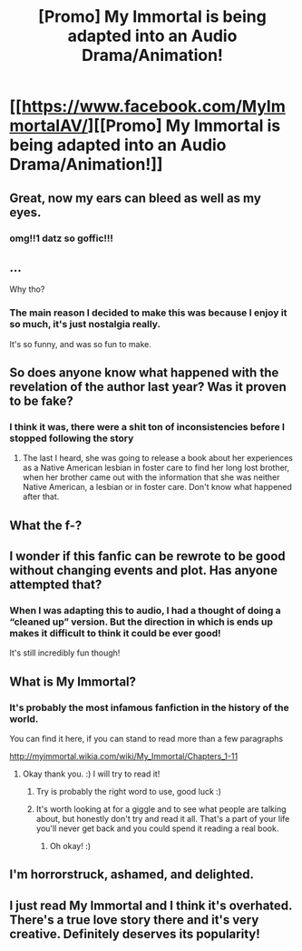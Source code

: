 #+TITLE: [Promo] My Immortal is being adapted into an Audio Drama/Animation!

* [[https://www.facebook.com/MyImmortalAV/][[Promo] My Immortal is being adapted into an Audio Drama/Animation!]]
:PROPERTIES:
:Author: authentic-hartnell
:Score: 42
:DateUnix: 1520591721.0
:DateShort: 2018-Mar-09
:FlairText: Promotion
:END:

** Great, now my ears can bleed as well as my eyes.
:PROPERTIES:
:Score: 42
:DateUnix: 1520597019.0
:DateShort: 2018-Mar-09
:END:

*** omg!!1 datz so goffic!!!
:PROPERTIES:
:Author: authentic-hartnell
:Score: 14
:DateUnix: 1520601749.0
:DateShort: 2018-Mar-09
:END:


** ...

Why tho?
:PROPERTIES:
:Author: will1707
:Score: 16
:DateUnix: 1520605200.0
:DateShort: 2018-Mar-09
:END:

*** The main reason I decided to make this was because I enjoy it so much, it's just nostalgia really.

It's so funny, and was so fun to make.
:PROPERTIES:
:Author: authentic-hartnell
:Score: 3
:DateUnix: 1520637750.0
:DateShort: 2018-Mar-10
:END:


** So does anyone know what happened with the revelation of the author last year? Was it proven to be fake?
:PROPERTIES:
:Author: adreamersmusing
:Score: 8
:DateUnix: 1520609915.0
:DateShort: 2018-Mar-09
:END:

*** I think it was, there were a shit ton of inconsistencies before I stopped following the story
:PROPERTIES:
:Author: girlikecupcake
:Score: 16
:DateUnix: 1520611988.0
:DateShort: 2018-Mar-09
:END:

**** The last I heard, she was going to release a book about her experiences as a Native American lesbian in foster care to find her long lost brother, when her brother came out with the information that she was neither Native American, a lesbian or in foster care. Don't know what happened after that.
:PROPERTIES:
:Author: adreamersmusing
:Score: 19
:DateUnix: 1520612485.0
:DateShort: 2018-Mar-09
:END:


** What the f-?
:PROPERTIES:
:Author: DarkJutten
:Score: 3
:DateUnix: 1520612754.0
:DateShort: 2018-Mar-09
:END:


** I wonder if this fanfic can be rewrote to be good without changing events and plot. Has anyone attempted that?
:PROPERTIES:
:Author: OilOnCanvasFF
:Score: 3
:DateUnix: 1520626662.0
:DateShort: 2018-Mar-09
:END:

*** When I was adapting this to audio, I had a thought of doing a “cleaned up” version. But the direction in which is ends up makes it difficult to think it could be ever good!

It's still incredibly fun though!
:PROPERTIES:
:Author: authentic-hartnell
:Score: 1
:DateUnix: 1520637676.0
:DateShort: 2018-Mar-10
:END:


** What is My Immortal?
:PROPERTIES:
:Score: 4
:DateUnix: 1520616085.0
:DateShort: 2018-Mar-09
:END:

*** It's probably the most infamous fanfiction in the history of the world.

You can find it here, if you can stand to read more than a few paragraphs

[[http://myimmortal.wikia.com/wiki/My_Immortal/Chapters_1-11]]
:PROPERTIES:
:Author: Misdreamer
:Score: 7
:DateUnix: 1520620383.0
:DateShort: 2018-Mar-09
:END:

**** Okay thank you. :) I will try to read it!
:PROPERTIES:
:Score: 2
:DateUnix: 1520620823.0
:DateShort: 2018-Mar-09
:END:

***** Try is probably the right word to use, good luck :)
:PROPERTIES:
:Author: Misdreamer
:Score: 6
:DateUnix: 1520620914.0
:DateShort: 2018-Mar-09
:END:


***** It's worth looking at for a giggle and to see what people are talking about, but honestly don't try and read it all. That's a part of your life you'll never get back and you could spend it reading a real book.
:PROPERTIES:
:Author: booksandpots
:Score: 1
:DateUnix: 1520672415.0
:DateShort: 2018-Mar-10
:END:

****** Oh okay! :)
:PROPERTIES:
:Score: 1
:DateUnix: 1520695013.0
:DateShort: 2018-Mar-10
:END:


** I'm horrorstruck, ashamed, and delighted.
:PROPERTIES:
:Author: Pendred
:Score: 2
:DateUnix: 1520637135.0
:DateShort: 2018-Mar-10
:END:


** I just read My Immortal and I think it's overhated. There's a true love story there and it's very creative. Definitely deserves its popularity!
:PROPERTIES:
:Author: LgbtJessica
:Score: 1
:DateUnix: 1520623159.0
:DateShort: 2018-Mar-09
:END:
